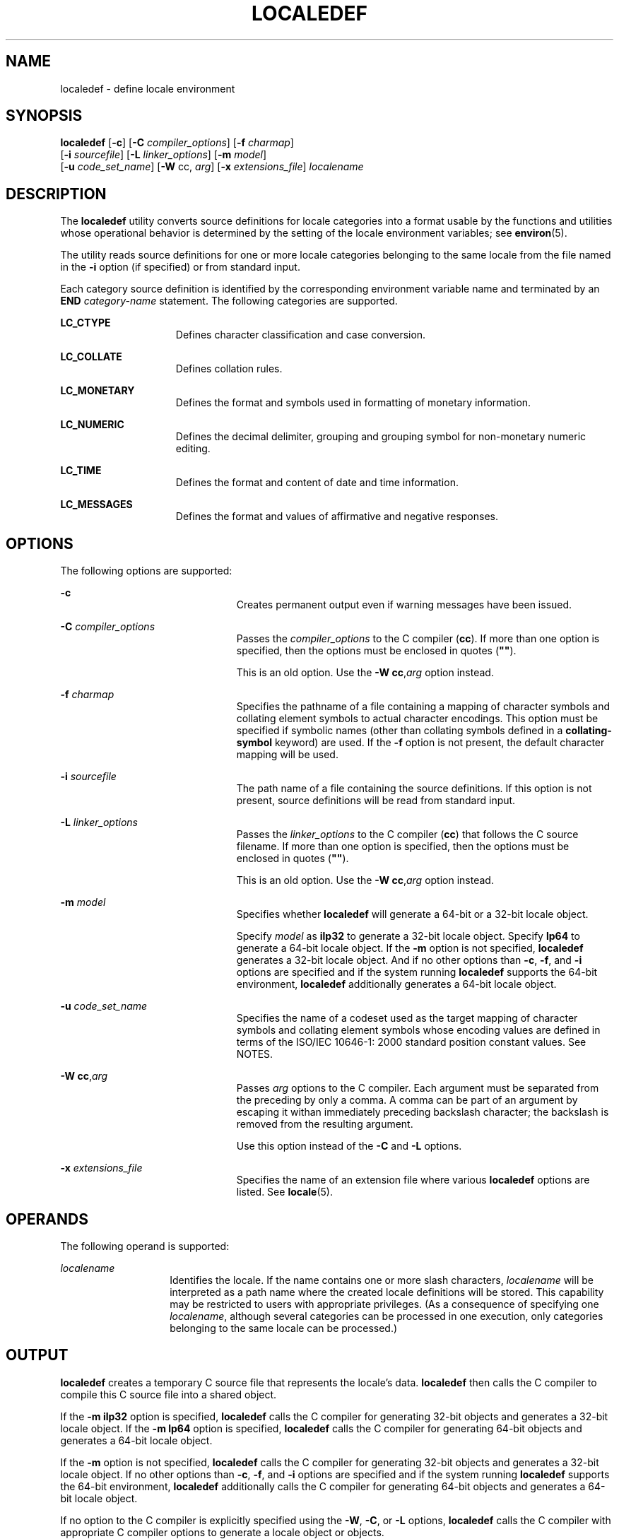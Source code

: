 '\" te
.\" Copyright (c) 1992, X/Open Company Limited  All Rights Reserved
.\" Portions Copyright (c) 2003, Sun Microsystems, Inc.  All Rights Reserved
.\" Sun Microsystems, Inc. gratefully acknowledges The Open Group for permission to reproduce portions of its copyrighted documentation. Original documentation from The Open Group can be obtained online at
.\" http://www.opengroup.org/bookstore/.
.\" The Institute of Electrical and Electronics Engineers and The Open Group, have given us permission to reprint portions of their documentation. In the following statement, the phrase "this text" refers to portions of the system documentation. Portions of this text are reprinted and reproduced in electronic form in the Sun OS Reference Manual, from IEEE Std 1003.1, 2004 Edition, Standard for Information Technology -- Portable Operating System Interface (POSIX), The Open Group Base Specifications Issue 6, Copyright (C) 2001-2004 by the Institute of Electrical and Electronics Engineers, Inc and The Open Group. In the event of any discrepancy between these versions and the original IEEE and The Open Group Standard, the original IEEE and The Open Group Standard is the referee document. The original Standard can be obtained online at http://www.opengroup.org/unix/online.html.
.\"  This notice shall appear on any product containing this material.
.\" The contents of this file are subject to the terms of the Common Development and Distribution License (the "License").  You may not use this file except in compliance with the License.
.\" You can obtain a copy of the license at usr/src/OPENSOLARIS.LICENSE or http://www.opensolaris.org/os/licensing.  See the License for the specific language governing permissions and limitations under the License.
.\" When distributing Covered Code, include this CDDL HEADER in each file and include the License file at usr/src/OPENSOLARIS.LICENSE.  If applicable, add the following below this CDDL HEADER, with the fields enclosed by brackets "[]" replaced with your own identifying information: Portions Copyright [yyyy] [name of copyright owner]
.TH LOCALEDEF 1 "Oct 11, 2004"
.SH NAME
localedef \- define locale environment
.SH SYNOPSIS
.LP
.nf
\fBlocaledef\fR [\fB-c\fR] [\fB-C\fR \fIcompiler_options\fR] [\fB-f\fR \fIcharmap\fR]
     [\fB-i\fR \fIsourcefile\fR] [\fB-L\fR \fIlinker_options\fR] [\fB-m\fR \fImodel\fR]
     [\fB-u\fR \fIcode_set_name\fR] [\fB-W\fR cc, \fIarg\fR] [\fB-x\fR \fIextensions_file\fR] \fIlocalename\fR
.fi

.SH DESCRIPTION
.sp
.LP
The \fBlocaledef\fR utility converts source definitions for locale categories
into a format usable by the functions and utilities whose operational behavior
is determined by the setting of the locale environment variables; see
\fBenviron\fR(5).
.sp
.LP
The utility reads source definitions for one or more locale categories
belonging to the same locale from the file named in the \fB-i\fR option (if
specified) or from standard input.
.sp
.LP
Each category source definition is identified by the corresponding environment
variable name and terminated by an \fBEND\fR \fIcategory-name\fR statement. The
following categories are supported.
.sp
.ne 2
.na
\fB\fBLC_CTYPE\fR\fR
.ad
.RS 15n
Defines character classification and case conversion.
.RE

.sp
.ne 2
.na
\fB\fBLC_COLLATE\fR\fR
.ad
.RS 15n
Defines collation rules.
.RE

.sp
.ne 2
.na
\fB\fBLC_MONETARY\fR\fR
.ad
.RS 15n
Defines the format and symbols used in formatting of monetary information.
.RE

.sp
.ne 2
.na
\fB\fBLC_NUMERIC\fR\fR
.ad
.RS 15n
Defines the decimal delimiter, grouping and grouping symbol for non-monetary
numeric editing.
.RE

.sp
.ne 2
.na
\fB\fBLC_TIME\fR\fR
.ad
.RS 15n
Defines the format and content of date and time information.
.RE

.sp
.ne 2
.na
\fB\fBLC_MESSAGES\fR\fR
.ad
.RS 15n
Defines the format and values of affirmative and negative responses.
.RE

.SH OPTIONS
.sp
.LP
The following options are supported:
.sp
.ne 2
.na
\fB\fB-c\fR\fR
.ad
.RS 23n
Creates permanent output even if warning messages have been issued.
.RE

.sp
.ne 2
.na
\fB\fB-C\fR \fIcompiler_options\fR\fR
.ad
.RS 23n
Passes the \fIcompiler_options\fR to the C compiler (\fBcc\fR). If more than
one option is specified, then the options must be enclosed in quotes
(\fB"\|"\fR).
.sp
This is an old option. Use the \fB-W\fR \fBcc\fR,\fIarg\fR option instead.
.RE

.sp
.ne 2
.na
\fB\fB-f\fR \fIcharmap\fR\fR
.ad
.RS 23n
Specifies the pathname of a file containing a mapping of character symbols and
collating element symbols to actual character encodings. This option must be
specified if symbolic names (other than collating symbols defined in a
\fBcollating-symbol\fR keyword) are used. If the \fB-f\fR option is not
present, the default character mapping will be used.
.RE

.sp
.ne 2
.na
\fB\fB-i\fR \fIsourcefile\fR\fR
.ad
.RS 23n
The path name of a file containing the source definitions. If this option is
not present, source definitions will be read from standard input.
.RE

.sp
.ne 2
.na
\fB\fB-L\fR \fIlinker_options\fR\fR
.ad
.RS 23n
Passes the \fIlinker_options\fR to the C compiler (\fBcc\fR) that follows the C
source filename. If more than one option is specified, then the options must be
enclosed in quotes (\fB"\|"\fR).
.sp
This is an old option. Use the \fB-W\fR \fBcc\fR,\fIarg\fR option instead.
.RE

.sp
.ne 2
.na
\fB\fB-m\fR \fImodel\fR\fR
.ad
.RS 23n
Specifies whether \fBlocaledef\fR will generate a 64-bit or a 32-bit locale
object.
.sp
Specify \fImodel\fR as \fBilp32\fR to generate a 32-bit locale object. Specify
\fBlp64\fR to generate a 64-bit locale object. If the \fB-m\fR option is not
specified, \fBlocaledef\fR generates a 32-bit locale object. And if no other
options than \fB-c\fR, \fB-f\fR, and \fB-i\fR options are specified and if the
system running \fBlocaledef\fR supports the 64-bit environment, \fBlocaledef\fR
additionally generates a 64-bit locale object.
.RE

.sp
.ne 2
.na
\fB\fB-u\fR \fIcode_set_name\fR\fR
.ad
.RS 23n
Specifies the name of a codeset used as the target mapping of character symbols
and collating element symbols whose encoding values are defined in terms of the
ISO/IEC 10646-1: 2000 standard position constant values. See NOTES.
.RE

.sp
.ne 2
.na
\fB\fB-W\fR \fBcc\fR,\fIarg\fR\fR
.ad
.RS 23n
Passes \fIarg\fR options to the C compiler. Each argument must be separated
from the preceding by only a comma. A comma can be part of an argument by
escaping it withan immediately preceding backslash character; the backslash is
removed from the resulting argument.
.sp
Use this option instead of the \fB-C\fR and \fB-L\fR options.
.RE

.sp
.ne 2
.na
\fB\fB-x\fR \fIextensions_file\fR\fR
.ad
.RS 23n
Specifies the name of an extension file where various \fBlocaledef\fR options
are listed. See \fBlocale\fR(5).
.RE

.SH OPERANDS
.sp
.LP
The following operand is supported:
.sp
.ne 2
.na
\fB\fIlocalename\fR\fR
.ad
.RS 14n
Identifies the locale. If the name contains one or more slash characters,
\fIlocalename\fR will be interpreted as a path name where the created locale
definitions will be stored. This capability may be restricted to users with
appropriate privileges. (As a consequence of specifying one \fIlocalename\fR,
although several categories can be processed in one execution, only categories
belonging to the same locale can be processed.)
.RE

.SH OUTPUT
.sp
.LP
\fBlocaledef\fR creates a temporary C source file that represents the locale's
data. \fBlocaledef\fR then calls the C compiler to compile this C source file
into a shared object.
.sp
.LP
If the \fB-m\fR \fBilp32\fR option is specified, \fBlocaledef\fR calls the C
compiler for generating 32-bit objects and generates a 32-bit locale object. If
the \fB-m\fR \fBlp64\fR option is specified, \fBlocaledef\fR calls the C
compiler for generating 64-bit objects and generates a 64-bit locale object.
.sp
.LP
If the \fB-m\fR option is not specified, \fBlocaledef\fR calls the C compiler
for generating 32-bit objects and generates a 32-bit locale object. If no other
options than \fB-c\fR, \fB-f\fR, and \fB-i\fR options are specified and if the
system running \fBlocaledef\fR supports the 64-bit environment, \fBlocaledef\fR
additionally calls the C compiler for generating 64-bit objects and generates a
64-bit locale object.
.sp
.LP
If no option to the C compiler is explicitly specified using the \fB-W\fR,
\fB-C\fR, or \fB-L\fR options, \fBlocaledef\fR calls the C compiler with
appropriate C compiler options to generate a locale object or objects.
.sp
.LP
If the \fB-m\fR \fBilp32\fR option is specified, \fBlocaledef\fR generates a
32-bit locale object named:
.sp
.LP
\fIlocalename\fR.so.\fIversion_number\fR
.sp
.LP
If the \fB-m\fR \fBlp64\fR option is specified, \fBlocaledef\fR generates a
64-bit locale object named:
.sp
.LP
\fIlocalename\fR.so.\fIversion_number\fR
.sp
.LP
If the \fB-m\fR option is not specified, \fBlocaledef\fR generates a 32-bit
locale object named:
.sp
.LP
\fIlocalename\fR.so.\fIversion_number\fR
.sp
.LP
and, if appropriate, generates a 64-bit locale object named:
.sp
.LP
\fI64-bit_architecture_name\fR/\fIlocalename\fR.so.\fIversion_number\fR
.sp
.LP
The shared object for the 32-bit environment must be moved to:
.sp
.LP
\fB/usr/lib/locale/\fR\fIlocalename\fR\fB/\fR\fIlocalename\fR\fB\&.so.\fR\fIver
sion_number\fR
.sp
.LP
The shared object for the 64-bit environment on SPARC must be moved to:
.sp
.LP
\fB/usr/lib/locale/\fR\fIlocalename\fR\fB/sparcv9/\fR\fIlocalename\fR\fB\&.so.\fR\fIversion_number\fR
.sp
.LP
The shared object for the 64-bit environment on AMD64 must be moved to:
.sp
.LP
\fB/usr/lib/locale/\fIlocalename\fR/amd64/\fIlocalename\fR\&.so.\fIversion_number\fR\fR
.sp
.LP
\fBlocaledef\fR also generates a text file named \fIlocalename\fR that is used
for information only.
.SH ENVIRONMENT VARIABLES
.sp
.LP
See \fBenviron\fR(5) for definitions of the following environment variables
that affect the execution of \fBlocaledef\fR: \fBLANG\fR, \fBLC_ALL\fR,
\fBLC_COLLATE\fR, \fBLC_CTYPE\fR, \fBLC_MESSAGES\fR, and \fBNLSPATH\fR.
.SH EXIT STATUS
.sp
.LP
The following exit values are returned:
.sp
.ne 2
.na
\fB\fB0\fR\fR
.ad
.RS 6n
No errors occurred and the locales were successfully created.
.RE

.sp
.ne 2
.na
\fB\fB1\fR\fR
.ad
.RS 6n
Warnings occurred and the locales were successfully created.
.RE

.sp
.ne 2
.na
\fB\fB2\fR\fR
.ad
.RS 6n
The locale specification exceeded implementation limits or the coded character
set or sets used were not supported by the implementation, and no locale was
created.
.RE

.sp
.ne 2
.na
\fB\fB3\fR\fR
.ad
.RS 6n
The capability to create new locales is not supported by the implementation.
.RE

.sp
.ne 2
.na
\fB\fB>3\fR\fR
.ad
.RS 6n
Warnings or errors occurred and no output was created.
.RE

.sp
.LP
If an error is detected, no permanent output will be created.
.SH FILES
.sp
.ne 2
.na
\fB\fB/usr/lib/localedef/extensions/generic_eucbc.x\fR\fR
.ad
.sp .6
.RS 4n
Describes what a generic \fBEUC\fR locale uses in the system. This file is used
by default.
.RE

.sp
.ne 2
.na
\fB\fB/usr/lib/localedef/extensions/single_byte.x\fR\fR
.ad
.sp .6
.RS 4n
Describes a generic single-byte file used in the system.
.RE

.sp
.ne 2
.na
\fB\fB/usr/lib/locale/\fIlocalename\fR/\fIlocalename\fR.so.\fIversion_number\fR
\fR\fR
.ad
.sp .6
.RS 4n
The shared object for the 32-bit environment.
.RE

.sp
.ne 2
.na
\fB\fB/usr/lib/locale/\fIlocalename\fR/sparcv9/\fIlocalename\fR.so.\fIversion_n
umber\fR\fR\fR
.ad
.sp .6
.RS 4n
The shared object for the 64-bit environment on SPARC.
.RE

.sp
.ne 2
.na
\fB\fB/usr/lib/locale/\fI<localename>\fR/amd64/\fI<localename>\fR\&.so.\fI<vers
ion_number>\fR\fR\fR
.ad
.sp .6
.RS 4n
The shared object for the 64-bit environment on AMD64.
.RE

.SH ATTRIBUTES
.sp
.LP
See \fBattributes\fR(5) for descriptions of the following attributes:
.sp

.sp
.TS
box;
c | c
l | l .
ATTRIBUTE TYPE	ATTRIBUTE VALUE
_
Interface Stability	Standard
.TE

.SH SEE ALSO
.sp
.LP
\fBlocale\fR(1), \fBiconv_open\fR(3C), \fBnl_langinfo\fR(3C),
\fBstrftime\fR(3C), \fBattributes\fR(5), \fBcharmap\fR(5), \fBenviron\fR(5),
\fBextensions\fR(5), \fBlocale\fR(5), \fBstandards\fR(5)
.SH WARNINGS
.sp
.LP
If warnings occur, permanent output will be created if the \fB-c\fR option was
specified. The following conditions will cause warning messages to be issued:
.RS +4
.TP
.ie t \(bu
.el o
If a symbolic name not found in the \fIcharmap\fR file is used for the
descriptions of the \fBLC_CTYPE\fR or \fBLC_COLLATE\fR categories (for other
categories, this will be an error conditions).
.RE
.RS +4
.TP
.ie t \(bu
.el o
If optional keywords not supported by the implementation are present in the
source.
.RE
.SH NOTES
.sp
.LP
When the \fB-u\fR option is used, the \fIcode_set_name\fR option-argument is
interpreted as a name of a codeset to which the ISO/IEC 10646-1: 2000 standard
position constant values are converted. Both the ISO/IEC 10646-1: 2000 standard
position constant values and other formats (decimal, hexadecimal, or octal) are
valid as encoding values within the charmap file. The codeset can be any
codeset that is supported by the \fBiconv_open\fR(3C) function on the system.
.sp
.LP
When conflicts occur between the charmap specification of \fIcode_set_name\fR,
\fImb_cur_max\fR, or \fImb_cur_min\fR and the corresponding value for the
codeset represented by the \fB-u\fR option-argument \fIcode_set_name\fR, the
\fBlocaledef\fR utility fails as an error.
.sp
.LP
When conflicts occur between the charmap encoding values specified for symbolic
names of characters of the portable character set and the character encoding
values defined by the US-ASCII, the result is unspecified.
.sp
.LP
If a non-printable character in the charmap has a width specified that is not
\fB-1\fR, \fBlocaledef\fR generates a warning.
